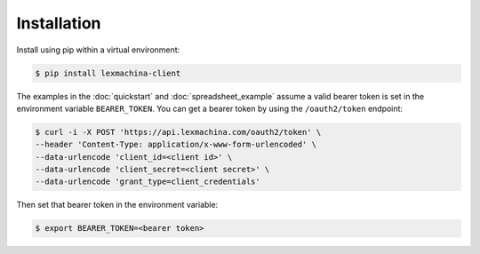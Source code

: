Installation
============

Install using pip within a virtual environment:

.. code-block:: bash

  $ pip install lexmachina-client


The examples in the :doc:`quickstart` and :doc:`spreadsheet_example` assume a valid bearer token is set in the environment variable ``BEARER_TOKEN``. You can get a bearer token by using the ``/oauth2/token`` endpoint:

.. code-block:: bash

    $ curl -i -X POST 'https://api.lexmachina.com/oauth2/token' \
    --header 'Content-Type: application/x-www-form-urlencoded' \
    --data-urlencode 'client_id=<client id>' \
    --data-urlencode 'client_secret=<client secret>' \
    --data-urlencode 'grant_type=client_credentials'


Then set that bearer token in the environment variable:

.. code-block:: bash

    $ export BEARER_TOKEN=<bearer token>
